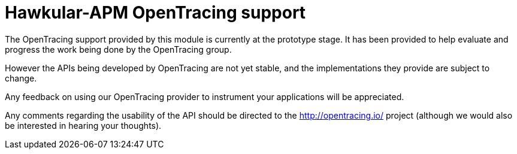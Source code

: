 = Hawkular-APM OpenTracing support
:source-language: java

The OpenTracing support provided by this module is currently at the prototype stage. It has been
provided to help evaluate and progress the work being done by the OpenTracing group.

However the APIs being developed by OpenTracing are not yet stable, and the implementations
they provide are subject to change.

Any feedback on using our OpenTracing provider to instrument your applications will be appreciated.

Any comments regarding the usability of the API should be directed to the http://opentracing.io/
project (although we would also be interested in hearing your thoughts).

